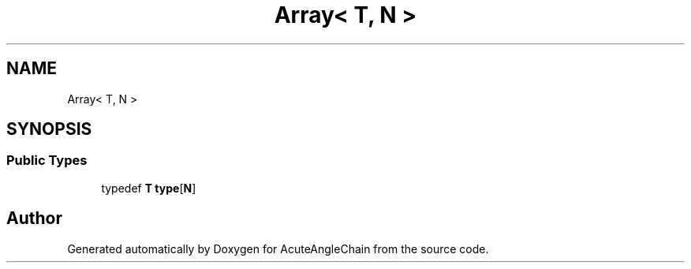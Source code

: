 .TH "Array< T, N >" 3 "Sun Jun 3 2018" "AcuteAngleChain" \" -*- nroff -*-
.ad l
.nh
.SH NAME
Array< T, N >
.SH SYNOPSIS
.br
.PP
.SS "Public Types"

.in +1c
.ti -1c
.RI "typedef \fBT\fP \fBtype\fP[\fBN\fP]"
.br
.in -1c

.SH "Author"
.PP 
Generated automatically by Doxygen for AcuteAngleChain from the source code\&.
